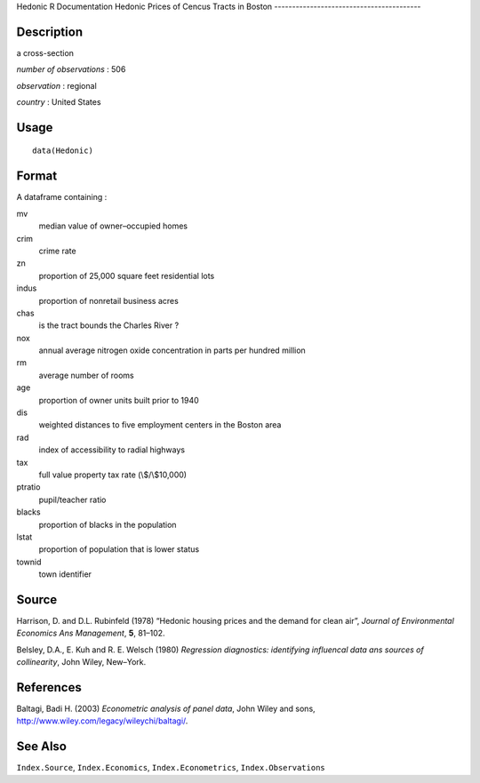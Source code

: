 Hedonic
R Documentation
Hedonic Prices of Cencus Tracts in Boston
-----------------------------------------

Description
~~~~~~~~~~~

a cross-section

*number of observations* : 506

*observation* : regional

*country* : United States

Usage
~~~~~

::

    data(Hedonic)

Format
~~~~~~

A dataframe containing :

mv
    median value of owner–occupied homes

crim
    crime rate

zn
    proportion of 25,000 square feet residential lots

indus
    proportion of nonretail business acres

chas
    is the tract bounds the Charles River ?

nox
    annual average nitrogen oxide concentration in parts per hundred
    million

rm
    average number of rooms

age
    proportion of owner units built prior to 1940

dis
    weighted distances to five employment centers in the Boston area

rad
    index of accessibility to radial highways

tax
    full value property tax rate (\\$/\\$10,000)

ptratio
    pupil/teacher ratio

blacks
    proportion of blacks in the population

lstat
    proportion of population that is lower status

townid
    town identifier


Source
~~~~~~

Harrison, D. and D.L. Rubinfeld (1978) “Hedonic housing prices and
the demand for clean air”,
*Journal of Environmental Economics Ans Management*, **5**,
81–102.

Belsley, D.A., E. Kuh and R. E. Welsch (1980)
*Regression diagnostics: identifying influencal data ans sources of collinearity*,
John Wiley, New–York.

References
~~~~~~~~~~

Baltagi, Badi H. (2003) *Econometric analysis of panel data*, John
Wiley and sons,
`http://www.wiley.com/legacy/wileychi/baltagi/ <http://www.wiley.com/legacy/wileychi/baltagi/>`_.

See Also
~~~~~~~~

``Index.Source``, ``Index.Economics``, ``Index.Econometrics``,
``Index.Observations``


